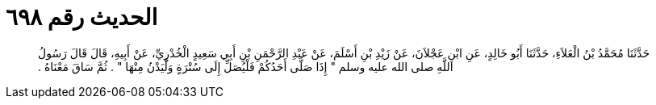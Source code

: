 
= الحديث رقم ٦٩٨

[quote.hadith]
حَدَّثَنَا مُحَمَّدُ بْنُ الْعَلاَءِ، حَدَّثَنَا أَبُو خَالِدٍ، عَنِ ابْنِ عَجْلاَنَ، عَنْ زَيْدِ بْنِ أَسْلَمَ، عَنْ عَبْدِ الرَّحْمَنِ بْنِ أَبِي سَعِيدٍ الْخُدْرِيِّ، عَنْ أَبِيهِ، قَالَ قَالَ رَسُولُ اللَّهِ صلى الله عليه وسلم ‏"‏ إِذَا صَلَّى أَحَدُكُمْ فَلْيُصَلِّ إِلَى سُتْرَةٍ وَلْيَدْنُ مِنْهَا ‏"‏ ‏.‏ ثُمَّ سَاقَ مَعْنَاهُ ‏.‏